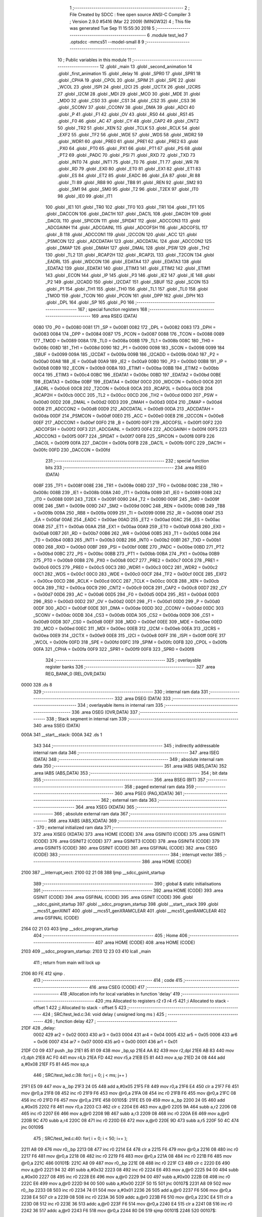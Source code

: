                               1 ;--------------------------------------------------------
                              2 ; File Created by SDCC : free open source ANSI-C Compiler
                              3 ; Version 2.9.0 #5416 (Mar 22 2009) (MINGW32)
                              4 ; This file was generated Tue Sep 11 15:55:30 2018
                              5 ;--------------------------------------------------------
                              6 	.module test_led
                              7 	.optsdcc -mmcs51 --model-small
                              8 	
                              9 ;--------------------------------------------------------
                             10 ; Public variables in this module
                             11 ;--------------------------------------------------------
                             12 	.globl _main
                             13 	.globl _second_animation
                             14 	.globl _first_animation
                             15 	.globl _delay
                             16 	.globl _SPR0
                             17 	.globl _SPR1
                             18 	.globl _CPHA
                             19 	.globl _CPOL
                             20 	.globl _SPIM
                             21 	.globl _SPE
                             22 	.globl _WCOL
                             23 	.globl _ISPI
                             24 	.globl _I2CI
                             25 	.globl _I2CTX
                             26 	.globl _I2CRS
                             27 	.globl _I2CM
                             28 	.globl _MDI
                             29 	.globl _MCO
                             30 	.globl _MDE
                             31 	.globl _MDO
                             32 	.globl _CS0
                             33 	.globl _CS1
                             34 	.globl _CS2
                             35 	.globl _CS3
                             36 	.globl _SCONV
                             37 	.globl _CCONV
                             38 	.globl _DMA
                             39 	.globl _ADCI
                             40 	.globl _P
                             41 	.globl _F1
                             42 	.globl _OV
                             43 	.globl _RS0
                             44 	.globl _RS1
                             45 	.globl _F0
                             46 	.globl _AC
                             47 	.globl _CY
                             48 	.globl _CAP2
                             49 	.globl _CNT2
                             50 	.globl _TR2
                             51 	.globl _XEN
                             52 	.globl _TCLK
                             53 	.globl _RCLK
                             54 	.globl _EXF2
                             55 	.globl _TF2
                             56 	.globl _WDE
                             57 	.globl _WDS
                             58 	.globl _WDR2
                             59 	.globl _WDR1
                             60 	.globl _PRE0
                             61 	.globl _PRE1
                             62 	.globl _PRE2
                             63 	.globl _PX0
                             64 	.globl _PT0
                             65 	.globl _PX1
                             66 	.globl _PT1
                             67 	.globl _PS
                             68 	.globl _PT2
                             69 	.globl _PADC
                             70 	.globl _PSI
                             71 	.globl _RXD
                             72 	.globl _TXD
                             73 	.globl _INT0
                             74 	.globl _INT1
                             75 	.globl _T0
                             76 	.globl _T1
                             77 	.globl _WR
                             78 	.globl _RD
                             79 	.globl _EX0
                             80 	.globl _ET0
                             81 	.globl _EX1
                             82 	.globl _ET1
                             83 	.globl _ES
                             84 	.globl _ET2
                             85 	.globl _EADC
                             86 	.globl _EA
                             87 	.globl _RI
                             88 	.globl _TI
                             89 	.globl _RB8
                             90 	.globl _TB8
                             91 	.globl _REN
                             92 	.globl _SM2
                             93 	.globl _SM1
                             94 	.globl _SM0
                             95 	.globl _T2
                             96 	.globl _T2EX
                             97 	.globl _IT0
                             98 	.globl _IE0
                             99 	.globl _IT1
                            100 	.globl _IE1
                            101 	.globl _TR0
                            102 	.globl _TF0
                            103 	.globl _TR1
                            104 	.globl _TF1
                            105 	.globl _DACCON
                            106 	.globl _DAC1H
                            107 	.globl _DAC1L
                            108 	.globl _DAC0H
                            109 	.globl _DAC0L
                            110 	.globl _SPICON
                            111 	.globl _SPIDAT
                            112 	.globl _ADCCON3
                            113 	.globl _ADCGAINH
                            114 	.globl _ADCGAINL
                            115 	.globl _ADCOFSH
                            116 	.globl _ADCOFSL
                            117 	.globl _B
                            118 	.globl _ADCCON1
                            119 	.globl _I2CCON
                            120 	.globl _ACC
                            121 	.globl _PSMCON
                            122 	.globl _ADCDATAH
                            123 	.globl _ADCDATAL
                            124 	.globl _ADCCON2
                            125 	.globl _DMAP
                            126 	.globl _DMAH
                            127 	.globl _DMAL
                            128 	.globl _PSW
                            129 	.globl _TH2
                            130 	.globl _TL2
                            131 	.globl _RCAP2H
                            132 	.globl _RCAP2L
                            133 	.globl _T2CON
                            134 	.globl _EADRL
                            135 	.globl _WDCON
                            136 	.globl _EDATA4
                            137 	.globl _EDATA3
                            138 	.globl _EDATA2
                            139 	.globl _EDATA1
                            140 	.globl _ETIM3
                            141 	.globl _ETIM2
                            142 	.globl _ETIM1
                            143 	.globl _ECON
                            144 	.globl _IP
                            145 	.globl _P3
                            146 	.globl _IE2
                            147 	.globl _IE
                            148 	.globl _P2
                            149 	.globl _I2CADD
                            150 	.globl _I2CDAT
                            151 	.globl _SBUF
                            152 	.globl _SCON
                            153 	.globl _P1
                            154 	.globl _TH1
                            155 	.globl _TH0
                            156 	.globl _TL1
                            157 	.globl _TL0
                            158 	.globl _TMOD
                            159 	.globl _TCON
                            160 	.globl _PCON
                            161 	.globl _DPP
                            162 	.globl _DPH
                            163 	.globl _DPL
                            164 	.globl _SP
                            165 	.globl _P0
                            166 ;--------------------------------------------------------
                            167 ; special function registers
                            168 ;--------------------------------------------------------
                            169 	.area RSEG    (DATA)
                    0080    170 _P0	=	0x0080
                    0081    171 _SP	=	0x0081
                    0082    172 _DPL	=	0x0082
                    0083    173 _DPH	=	0x0083
                    0084    174 _DPP	=	0x0084
                    0087    175 _PCON	=	0x0087
                    0088    176 _TCON	=	0x0088
                    0089    177 _TMOD	=	0x0089
                    008A    178 _TL0	=	0x008a
                    008B    179 _TL1	=	0x008b
                    008C    180 _TH0	=	0x008c
                    008D    181 _TH1	=	0x008d
                    0090    182 _P1	=	0x0090
                    0098    183 _SCON	=	0x0098
                    0099    184 _SBUF	=	0x0099
                    009A    185 _I2CDAT	=	0x009a
                    009B    186 _I2CADD	=	0x009b
                    00A0    187 _P2	=	0x00a0
                    00A8    188 _IE	=	0x00a8
                    00A9    189 _IE2	=	0x00a9
                    00B0    190 _P3	=	0x00b0
                    00B8    191 _IP	=	0x00b8
                    00B9    192 _ECON	=	0x00b9
                    00BA    193 _ETIM1	=	0x00ba
                    00BB    194 _ETIM2	=	0x00bb
                    00C4    195 _ETIM3	=	0x00c4
                    00BC    196 _EDATA1	=	0x00bc
                    00BD    197 _EDATA2	=	0x00bd
                    00BE    198 _EDATA3	=	0x00be
                    00BF    199 _EDATA4	=	0x00bf
                    00C0    200 _WDCON	=	0x00c0
                    00C6    201 _EADRL	=	0x00c6
                    00C8    202 _T2CON	=	0x00c8
                    00CA    203 _RCAP2L	=	0x00ca
                    00CB    204 _RCAP2H	=	0x00cb
                    00CC    205 _TL2	=	0x00cc
                    00CD    206 _TH2	=	0x00cd
                    00D0    207 _PSW	=	0x00d0
                    00D2    208 _DMAL	=	0x00d2
                    00D3    209 _DMAH	=	0x00d3
                    00D4    210 _DMAP	=	0x00d4
                    00D8    211 _ADCCON2	=	0x00d8
                    00D9    212 _ADCDATAL	=	0x00d9
                    00DA    213 _ADCDATAH	=	0x00da
                    00DF    214 _PSMCON	=	0x00df
                    00E0    215 _ACC	=	0x00e0
                    00E8    216 _I2CCON	=	0x00e8
                    00EF    217 _ADCCON1	=	0x00ef
                    00F0    218 _B	=	0x00f0
                    00F1    219 _ADCOFSL	=	0x00f1
                    00F2    220 _ADCOFSH	=	0x00f2
                    00F3    221 _ADCGAINL	=	0x00f3
                    00F4    222 _ADCGAINH	=	0x00f4
                    00F5    223 _ADCCON3	=	0x00f5
                    00F7    224 _SPIDAT	=	0x00f7
                    00F8    225 _SPICON	=	0x00f8
                    00F9    226 _DAC0L	=	0x00f9
                    00FA    227 _DAC0H	=	0x00fa
                    00FB    228 _DAC1L	=	0x00fb
                    00FC    229 _DAC1H	=	0x00fc
                    00FD    230 _DACCON	=	0x00fd
                            231 ;--------------------------------------------------------
                            232 ; special function bits
                            233 ;--------------------------------------------------------
                            234 	.area RSEG    (DATA)
                    008F    235 _TF1	=	0x008f
                    008E    236 _TR1	=	0x008e
                    008D    237 _TF0	=	0x008d
                    008C    238 _TR0	=	0x008c
                    008B    239 _IE1	=	0x008b
                    008A    240 _IT1	=	0x008a
                    0089    241 _IE0	=	0x0089
                    0088    242 _IT0	=	0x0088
                    0091    243 _T2EX	=	0x0091
                    0090    244 _T2	=	0x0090
                    009F    245 _SM0	=	0x009f
                    009E    246 _SM1	=	0x009e
                    009D    247 _SM2	=	0x009d
                    009C    248 _REN	=	0x009c
                    009B    249 _TB8	=	0x009b
                    009A    250 _RB8	=	0x009a
                    0099    251 _TI	=	0x0099
                    0098    252 _RI	=	0x0098
                    00AF    253 _EA	=	0x00af
                    00AE    254 _EADC	=	0x00ae
                    00AD    255 _ET2	=	0x00ad
                    00AC    256 _ES	=	0x00ac
                    00AB    257 _ET1	=	0x00ab
                    00AA    258 _EX1	=	0x00aa
                    00A9    259 _ET0	=	0x00a9
                    00A8    260 _EX0	=	0x00a8
                    00B7    261 _RD	=	0x00b7
                    00B6    262 _WR	=	0x00b6
                    00B5    263 _T1	=	0x00b5
                    00B4    264 _T0	=	0x00b4
                    00B3    265 _INT1	=	0x00b3
                    00B2    266 _INT0	=	0x00b2
                    00B1    267 _TXD	=	0x00b1
                    00B0    268 _RXD	=	0x00b0
                    00BF    269 _PSI	=	0x00bf
                    00BE    270 _PADC	=	0x00be
                    00BD    271 _PT2	=	0x00bd
                    00BC    272 _PS	=	0x00bc
                    00BB    273 _PT1	=	0x00bb
                    00BA    274 _PX1	=	0x00ba
                    00B9    275 _PT0	=	0x00b9
                    00B8    276 _PX0	=	0x00b8
                    00C7    277 _PRE2	=	0x00c7
                    00C6    278 _PRE1	=	0x00c6
                    00C5    279 _PRE0	=	0x00c5
                    00C3    280 _WDR1	=	0x00c3
                    00C2    281 _WDR2	=	0x00c2
                    00C1    282 _WDS	=	0x00c1
                    00C0    283 _WDE	=	0x00c0
                    00CF    284 _TF2	=	0x00cf
                    00CE    285 _EXF2	=	0x00ce
                    00CD    286 _RCLK	=	0x00cd
                    00CC    287 _TCLK	=	0x00cc
                    00CB    288 _XEN	=	0x00cb
                    00CA    289 _TR2	=	0x00ca
                    00C9    290 _CNT2	=	0x00c9
                    00C8    291 _CAP2	=	0x00c8
                    00D7    292 _CY	=	0x00d7
                    00D6    293 _AC	=	0x00d6
                    00D5    294 _F0	=	0x00d5
                    00D4    295 _RS1	=	0x00d4
                    00D3    296 _RS0	=	0x00d3
                    00D2    297 _OV	=	0x00d2
                    00D1    298 _F1	=	0x00d1
                    00D0    299 _P	=	0x00d0
                    00DF    300 _ADCI	=	0x00df
                    00DE    301 _DMA	=	0x00de
                    00DD    302 _CCONV	=	0x00dd
                    00DC    303 _SCONV	=	0x00dc
                    00DB    304 _CS3	=	0x00db
                    00DA    305 _CS2	=	0x00da
                    00D9    306 _CS1	=	0x00d9
                    00D8    307 _CS0	=	0x00d8
                    00EF    308 _MDO	=	0x00ef
                    00EE    309 _MDE	=	0x00ee
                    00ED    310 _MCO	=	0x00ed
                    00EC    311 _MDI	=	0x00ec
                    00EB    312 _I2CM	=	0x00eb
                    00EA    313 _I2CRS	=	0x00ea
                    00E9    314 _I2CTX	=	0x00e9
                    00E8    315 _I2CI	=	0x00e8
                    00FF    316 _ISPI	=	0x00ff
                    00FE    317 _WCOL	=	0x00fe
                    00FD    318 _SPE	=	0x00fd
                    00FC    319 _SPIM	=	0x00fc
                    00FB    320 _CPOL	=	0x00fb
                    00FA    321 _CPHA	=	0x00fa
                    00F9    322 _SPR1	=	0x00f9
                    00F8    323 _SPR0	=	0x00f8
                            324 ;--------------------------------------------------------
                            325 ; overlayable register banks
                            326 ;--------------------------------------------------------
                            327 	.area REG_BANK_0	(REL,OVR,DATA)
   0000                     328 	.ds 8
                            329 ;--------------------------------------------------------
                            330 ; internal ram data
                            331 ;--------------------------------------------------------
                            332 	.area DSEG    (DATA)
                            333 ;--------------------------------------------------------
                            334 ; overlayable items in internal ram 
                            335 ;--------------------------------------------------------
                            336 	.area OSEG    (OVR,DATA)
                            337 ;--------------------------------------------------------
                            338 ; Stack segment in internal ram 
                            339 ;--------------------------------------------------------
                            340 	.area	SSEG	(DATA)
   000A                     341 __start__stack:
   000A                     342 	.ds	1
                            343 
                            344 ;--------------------------------------------------------
                            345 ; indirectly addressable internal ram data
                            346 ;--------------------------------------------------------
                            347 	.area ISEG    (DATA)
                            348 ;--------------------------------------------------------
                            349 ; absolute internal ram data
                            350 ;--------------------------------------------------------
                            351 	.area IABS    (ABS,DATA)
                            352 	.area IABS    (ABS,DATA)
                            353 ;--------------------------------------------------------
                            354 ; bit data
                            355 ;--------------------------------------------------------
                            356 	.area BSEG    (BIT)
                            357 ;--------------------------------------------------------
                            358 ; paged external ram data
                            359 ;--------------------------------------------------------
                            360 	.area PSEG    (PAG,XDATA)
                            361 ;--------------------------------------------------------
                            362 ; external ram data
                            363 ;--------------------------------------------------------
                            364 	.area XSEG    (XDATA)
                            365 ;--------------------------------------------------------
                            366 ; absolute external ram data
                            367 ;--------------------------------------------------------
                            368 	.area XABS    (ABS,XDATA)
                            369 ;--------------------------------------------------------
                            370 ; external initialized ram data
                            371 ;--------------------------------------------------------
                            372 	.area XISEG   (XDATA)
                            373 	.area HOME    (CODE)
                            374 	.area GSINIT0 (CODE)
                            375 	.area GSINIT1 (CODE)
                            376 	.area GSINIT2 (CODE)
                            377 	.area GSINIT3 (CODE)
                            378 	.area GSINIT4 (CODE)
                            379 	.area GSINIT5 (CODE)
                            380 	.area GSINIT  (CODE)
                            381 	.area GSFINAL (CODE)
                            382 	.area CSEG    (CODE)
                            383 ;--------------------------------------------------------
                            384 ; interrupt vector 
                            385 ;--------------------------------------------------------
                            386 	.area HOME    (CODE)
   2100                     387 __interrupt_vect:
   2100 02 21 08            388 	ljmp	__sdcc_gsinit_startup
                            389 ;--------------------------------------------------------
                            390 ; global & static initialisations
                            391 ;--------------------------------------------------------
                            392 	.area HOME    (CODE)
                            393 	.area GSINIT  (CODE)
                            394 	.area GSFINAL (CODE)
                            395 	.area GSINIT  (CODE)
                            396 	.globl __sdcc_gsinit_startup
                            397 	.globl __sdcc_program_startup
                            398 	.globl __start__stack
                            399 	.globl __mcs51_genXINIT
                            400 	.globl __mcs51_genXRAMCLEAR
                            401 	.globl __mcs51_genRAMCLEAR
                            402 	.area GSFINAL (CODE)
   2164 02 21 03            403 	ljmp	__sdcc_program_startup
                            404 ;--------------------------------------------------------
                            405 ; Home
                            406 ;--------------------------------------------------------
                            407 	.area HOME    (CODE)
                            408 	.area HOME    (CODE)
   2103                     409 __sdcc_program_startup:
   2103 12 23 03            410 	lcall	_main
                            411 ;	return from main will lock up
   2106 80 FE               412 	sjmp .
                            413 ;--------------------------------------------------------
                            414 ; code
                            415 ;--------------------------------------------------------
                            416 	.area CSEG    (CODE)
                            417 ;------------------------------------------------------------
                            418 ;Allocation info for local variables in function 'delay'
                            419 ;------------------------------------------------------------
                            420 ;ms                        Allocated to registers r2 r3 r4 r5 
                            421 ;i                         Allocated to stack - offset 1
                            422 ;j                         Allocated to stack - offset 5
                            423 ;------------------------------------------------------------
                            424 ;	SRC/test_led.c:34: void delay ( unsigned long ms )
                            425 ;	-----------------------------------------
                            426 ;	 function delay
                            427 ;	-----------------------------------------
   21DF                     428 _delay:
                    0002    429 	ar2 = 0x02
                    0003    430 	ar3 = 0x03
                    0004    431 	ar4 = 0x04
                    0005    432 	ar5 = 0x05
                    0006    433 	ar6 = 0x06
                    0007    434 	ar7 = 0x07
                    0000    435 	ar0 = 0x00
                    0001    436 	ar1 = 0x01
   21DF C0 09               437 	push	_bp
   21E1 85 81 09            438 	mov	_bp,sp
   21E4 AA 82               439 	mov	r2,dpl
   21E6 AB 83               440 	mov	r3,dph
   21E8 AC F0               441 	mov	r4,b
   21EA FD                  442 	mov	r5,a
   21EB E5 81               443 	mov	a,sp
   21ED 24 08               444 	add	a,#0x08
   21EF F5 81               445 	mov	sp,a
                            446 ;	SRC/test_led.c:38: for( j = 0; j < ms; j++ )
   21F1 E5 09               447 	mov	a,_bp
   21F3 24 05               448 	add	a,#0x05
   21F5 F8                  449 	mov	r0,a
   21F6 E4                  450 	clr	a
   21F7 F6                  451 	mov	@r0,a
   21F8 08                  452 	inc	r0
   21F9 F6                  453 	mov	@r0,a
   21FA 08                  454 	inc	r0
   21FB F6                  455 	mov	@r0,a
   21FC 08                  456 	inc	r0
   21FD F6                  457 	mov	@r0,a
   21FE                     458 00105$:
   21FE E5 09               459 	mov	a,_bp
   2200 24 05               460 	add	a,#0x05
   2202 F8                  461 	mov	r0,a
   2203 C3                  462 	clr	c
   2204 E6                  463 	mov	a,@r0
   2205 9A                  464 	subb	a,r2
   2206 08                  465 	inc	r0
   2207 E6                  466 	mov	a,@r0
   2208 9B                  467 	subb	a,r3
   2209 08                  468 	inc	r0
   220A E6                  469 	mov	a,@r0
   220B 9C                  470 	subb	a,r4
   220C 08                  471 	inc	r0
   220D E6                  472 	mov	a,@r0
   220E 9D                  473 	subb	a,r5
   220F 50 4C               474 	jnc	00109$
                            475 ;	SRC/test_led.c:40: for( i = 0; i < 50; i++ );
   2211 A8 09               476 	mov	r0,_bp
   2213 08                  477 	inc	r0
   2214 E4                  478 	clr	a
   2215 F6                  479 	mov	@r0,a
   2216 08                  480 	inc	r0
   2217 F6                  481 	mov	@r0,a
   2218 08                  482 	inc	r0
   2219 F6                  483 	mov	@r0,a
   221A 08                  484 	inc	r0
   221B F6                  485 	mov	@r0,a
   221C                     486 00101$:
   221C A8 09               487 	mov	r0,_bp
   221E 08                  488 	inc	r0
   221F C3                  489 	clr	c
   2220 E6                  490 	mov	a,@r0
   2221 94 32               491 	subb	a,#0x32
   2223 08                  492 	inc	r0
   2224 E6                  493 	mov	a,@r0
   2225 94 00               494 	subb	a,#0x00
   2227 08                  495 	inc	r0
   2228 E6                  496 	mov	a,@r0
   2229 94 00               497 	subb	a,#0x00
   222B 08                  498 	inc	r0
   222C E6                  499 	mov	a,@r0
   222D 94 00               500 	subb	a,#0x00
   222F 50 15               501 	jnc	00107$
   2231 A8 09               502 	mov	r0,_bp
   2233 08                  503 	inc	r0
   2234 74 01               504 	mov	a,#0x01
   2236 26                  505 	add	a,@r0
   2237 F6                  506 	mov	@r0,a
   2238 E4                  507 	clr	a
   2239 08                  508 	inc	r0
   223A 36                  509 	addc	a,@r0
   223B F6                  510 	mov	@r0,a
   223C E4                  511 	clr	a
   223D 08                  512 	inc	r0
   223E 36                  513 	addc	a,@r0
   223F F6                  514 	mov	@r0,a
   2240 E4                  515 	clr	a
   2241 08                  516 	inc	r0
   2242 36                  517 	addc	a,@r0
   2243 F6                  518 	mov	@r0,a
   2244 80 D6               519 	sjmp	00101$
   2246                     520 00107$:
                            521 ;	SRC/test_led.c:38: for( j = 0; j < ms; j++ )
   2246 E5 09               522 	mov	a,_bp
   2248 24 05               523 	add	a,#0x05
   224A F8                  524 	mov	r0,a
   224B 74 01               525 	mov	a,#0x01
   224D 26                  526 	add	a,@r0
   224E F6                  527 	mov	@r0,a
   224F E4                  528 	clr	a
   2250 08                  529 	inc	r0
   2251 36                  530 	addc	a,@r0
   2252 F6                  531 	mov	@r0,a
   2253 E4                  532 	clr	a
   2254 08                  533 	inc	r0
   2255 36                  534 	addc	a,@r0
   2256 F6                  535 	mov	@r0,a
   2257 E4                  536 	clr	a
   2258 08                  537 	inc	r0
   2259 36                  538 	addc	a,@r0
   225A F6                  539 	mov	@r0,a
   225B 80 A1               540 	sjmp	00105$
   225D                     541 00109$:
   225D 85 09 81            542 	mov	sp,_bp
   2260 D0 09               543 	pop	_bp
   2262 22                  544 	ret
                            545 ;------------------------------------------------------------
                            546 ;Allocation info for local variables in function 'first_animation'
                            547 ;------------------------------------------------------------
                            548 ;i                         Allocated to registers r2 r3 
                            549 ;leds_reg                  Allocated to registers 
                            550 ;------------------------------------------------------------
                            551 ;	SRC/test_led.c:44: void first_animation(){
                            552 ;	-----------------------------------------
                            553 ;	 function first_animation
                            554 ;	-----------------------------------------
   2263                     555 _first_animation:
                            556 ;	SRC/test_led.c:47: for(i = 0; i <= 10; i++){
   2263 7A 00               557 	mov	r2,#0x00
   2265 7B 00               558 	mov	r3,#0x00
   2267                     559 00107$:
   2267 C3                  560 	clr	c
   2268 74 0A               561 	mov	a,#0x0A
   226A 9A                  562 	subb	a,r2
   226B 74 80               563 	mov	a,#(0x00 ^ 0x80)
   226D 8B F0               564 	mov	b,r3
   226F 63 F0 80            565 	xrl	b,#0x80
   2272 95 F0               566 	subb	a,b
   2274 40 3C               567 	jc	00111$
                            568 ;	SRC/test_led.c:48: if(read_max(EXT_LO) != 0x33){
   2276 90 00 02            569 	mov	dptr,#0x0002
   2279 C0 02               570 	push	ar2
   227B C0 03               571 	push	ar3
   227D 12 21 D3            572 	lcall	_read_max
   2280 AC 82               573 	mov	r4,dpl
   2282 D0 03               574 	pop	ar3
   2284 D0 02               575 	pop	ar2
                            576 ;	SRC/test_led.c:49: return;
   2286 BC 33 29            577 	cjne	r4,#0x33,00111$
                            578 ;	SRC/test_led.c:51: leds(leds_reg); delay(300);
   2289 75 82 03            579 	mov	dpl,#0x03
   228C C0 02               580 	push	ar2
   228E C0 03               581 	push	ar3
   2290 12 21 AA            582 	lcall	_leds
   2293 90 01 2C            583 	mov	dptr,#0x012C
   2296 E4                  584 	clr	a
   2297 F5 F0               585 	mov	b,a
   2299 12 21 DF            586 	lcall	_delay
   229C D0 03               587 	pop	ar3
   229E D0 02               588 	pop	ar2
                            589 ;	SRC/test_led.c:52: if(i < 7){
   22A0 C3                  590 	clr	c
   22A1 EA                  591 	mov	a,r2
   22A2 94 07               592 	subb	a,#0x07
   22A4 EB                  593 	mov	a,r3
   22A5 64 80               594 	xrl	a,#0x80
   22A7 94 80               595 	subb	a,#0x80
   22A9 E4                  596 	clr	a
   22AA 33                  597 	rlc	a
                            598 ;	SRC/test_led.c:47: for(i = 0; i <= 10; i++){
   22AB 0A                  599 	inc	r2
   22AC BA 00 B8            600 	cjne	r2,#0x00,00107$
   22AF 0B                  601 	inc	r3
   22B0 80 B5               602 	sjmp	00107$
   22B2                     603 00111$:
   22B2 22                  604 	ret
                            605 ;------------------------------------------------------------
                            606 ;Allocation info for local variables in function 'second_animation'
                            607 ;------------------------------------------------------------
                            608 ;i                         Allocated to registers r2 r3 
                            609 ;leds_reg                  Allocated to registers 
                            610 ;------------------------------------------------------------
                            611 ;	SRC/test_led.c:60: void second_animation(){
                            612 ;	-----------------------------------------
                            613 ;	 function second_animation
                            614 ;	-----------------------------------------
   22B3                     615 _second_animation:
                            616 ;	SRC/test_led.c:63: for(i = 0; i <= 10; i++){
   22B3 7A 00               617 	mov	r2,#0x00
   22B5 7B 00               618 	mov	r3,#0x00
   22B7                     619 00107$:
   22B7 C3                  620 	clr	c
   22B8 74 0A               621 	mov	a,#0x0A
   22BA 9A                  622 	subb	a,r2
   22BB 74 80               623 	mov	a,#(0x00 ^ 0x80)
   22BD 8B F0               624 	mov	b,r3
   22BF 63 F0 80            625 	xrl	b,#0x80
   22C2 95 F0               626 	subb	a,b
   22C4 40 3C               627 	jc	00111$
                            628 ;	SRC/test_led.c:64: if(read_max(EXT_LO) != 0xCC){
   22C6 90 00 02            629 	mov	dptr,#0x0002
   22C9 C0 02               630 	push	ar2
   22CB C0 03               631 	push	ar3
   22CD 12 21 D3            632 	lcall	_read_max
   22D0 AC 82               633 	mov	r4,dpl
   22D2 D0 03               634 	pop	ar3
   22D4 D0 02               635 	pop	ar2
                            636 ;	SRC/test_led.c:65: return;
   22D6 BC CC 29            637 	cjne	r4,#0xCC,00111$
                            638 ;	SRC/test_led.c:67: leds(leds_reg); delay(300);
   22D9 75 82 80            639 	mov	dpl,#0x80
   22DC C0 02               640 	push	ar2
   22DE C0 03               641 	push	ar3
   22E0 12 21 AA            642 	lcall	_leds
   22E3 90 01 2C            643 	mov	dptr,#0x012C
   22E6 E4                  644 	clr	a
   22E7 F5 F0               645 	mov	b,a
   22E9 12 21 DF            646 	lcall	_delay
   22EC D0 03               647 	pop	ar3
   22EE D0 02               648 	pop	ar2
                            649 ;	SRC/test_led.c:68: if(i < 8){
   22F0 C3                  650 	clr	c
   22F1 EA                  651 	mov	a,r2
   22F2 94 08               652 	subb	a,#0x08
   22F4 EB                  653 	mov	a,r3
   22F5 64 80               654 	xrl	a,#0x80
   22F7 94 80               655 	subb	a,#0x80
   22F9 E4                  656 	clr	a
   22FA 33                  657 	rlc	a
                            658 ;	SRC/test_led.c:63: for(i = 0; i <= 10; i++){
   22FB 0A                  659 	inc	r2
   22FC BA 00 B8            660 	cjne	r2,#0x00,00107$
   22FF 0B                  661 	inc	r3
   2300 80 B5               662 	sjmp	00107$
   2302                     663 00111$:
   2302 22                  664 	ret
                            665 ;------------------------------------------------------------
                            666 ;Allocation info for local variables in function 'main'
                            667 ;------------------------------------------------------------
                            668 ;dip_reg                   Allocated to registers r2 
                            669 ;------------------------------------------------------------
                            670 ;	SRC/test_led.c:77: void main( void ){
                            671 ;	-----------------------------------------
                            672 ;	 function main
                            673 ;	-----------------------------------------
   2303                     674 _main:
                            675 ;	SRC/test_led.c:79: while(1){
   2303                     676 00108$:
                            677 ;	SRC/test_led.c:80: dip_reg = read_max(EXT_LO);
   2303 90 00 02            678 	mov	dptr,#0x0002
   2306 12 21 D3            679 	lcall	_read_max
   2309 AA 82               680 	mov	r2,dpl
                            681 ;	SRC/test_led.c:81: if(dip_reg == 0x33){
   230B BA 33 05            682 	cjne	r2,#0x33,00105$
                            683 ;	SRC/test_led.c:82: first_animation();
   230E 12 22 63            684 	lcall	_first_animation
   2311 80 F0               685 	sjmp	00108$
   2313                     686 00105$:
                            687 ;	SRC/test_led.c:83: }else if(dip_reg == 0xCC){
   2313 BA CC 05            688 	cjne	r2,#0xCC,00102$
                            689 ;	SRC/test_led.c:84: second_animation();
   2316 12 22 B3            690 	lcall	_second_animation
   2319 80 E8               691 	sjmp	00108$
   231B                     692 00102$:
                            693 ;	SRC/test_led.c:86: leds(dip_reg);
   231B 8A 82               694 	mov	dpl,r2
   231D 12 21 AA            695 	lcall	_leds
   2320 80 E1               696 	sjmp	00108$
                            697 	.area CSEG    (CODE)
                            698 	.area CONST   (CODE)
                            699 	.area XINIT   (CODE)
                            700 	.area CABS    (ABS,CODE)
